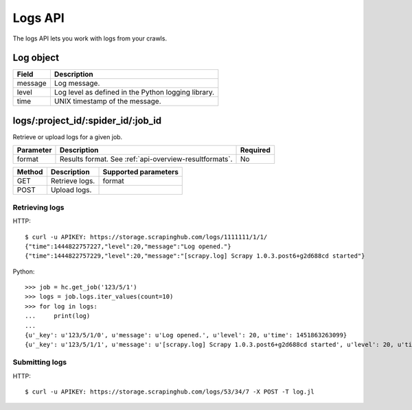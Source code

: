 .. _api-logs:

Logs API
========

The logs API lets you work with logs from your crawls.

Log object
----------

======= ===================================================
Field   Description
======= ===================================================
message Log message.
level   Log level as defined in the Python logging library.
time    UNIX timestamp of the message.
======= ===================================================

logs/:project_id/:spider_id/:job_id
-----------------------------------

Retrieve or upload logs for a given job.

========= ====================================================== ========
Parameter Description                                            Required
========= ====================================================== ========
format    Results format. See :ref:`api-overview-resultformats`. No
========= ====================================================== ========

====== ============== ====================
Method Description    Supported parameters
====== ============== ====================
GET    Retrieve logs. format
POST   Upload logs.
====== ============== ====================

Retrieving logs
~~~~~~~~~~~~~~~

HTTP::

    $ curl -u APIKEY: https://storage.scrapinghub.com/logs/1111111/1/1/
    {"time":1444822757227,"level":20,"message":"Log opened."}
    {"time":1444822757229,"level":20,"message":"[scrapy.log] Scrapy 1.0.3.post6+g2d688cd started"}

Python::

	>>> job = hc.get_job('123/5/1')
	>>> logs = job.logs.iter_values(count=10)
	>>> for log in logs:
	...     print(log)
	...
	{u'_key': u'123/5/1/0', u'message': u'Log opened.', u'level': 20, u'time': 1451863263099}
	{u'_key': u'123/5/1/1', u'message': u'[scrapy.log] Scrapy 1.0.3.post6+g2d688cd started', u'level': 20, u'time': 1451863263103}

Submitting logs
~~~~~~~~~~~~~~~

HTTP::

    $ curl -u APIKEY: https://storage.scrapinghub.com/logs/53/34/7 -X POST -T log.jl
